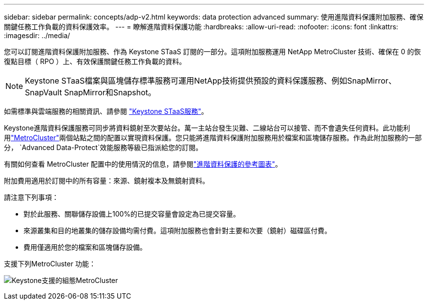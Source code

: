 ---
sidebar: sidebar 
permalink: concepts/adp-v2.html 
keywords: data protection advanced 
summary: 使用進階資料保護附加服務、確保關鍵任務工作負載的資料保護效率。 
---
= 瞭解進階資料保護功能
:hardbreaks:
:allow-uri-read: 
:nofooter: 
:icons: font
:linkattrs: 
:imagesdir: ../media/


[role="lead"]
您可以訂閱進階資料保護附加服務、作為 Keystone STaaS 訂閱的一部分。這項附加服務運用 NetApp MetroCluster 技術、確保在 0 的恢復點目標（ RPO ）上、有效保護關鍵任務工作負載的資料。


NOTE: Keystone STaaS檔案與區塊儲存標準服務可運用NetApp技術提供預設的資料保護服務、例如SnapMirror、SnapVault SnapMirror和Snapshot。

如需標準與雲端服務的相關資訊、請參閱 link:../concepts/supported-storage-services.html["Keystone STaaS服務"]。

Keystone進階資料保護服務可同步將資料鏡射至次要站台。萬一主站台發生災難、二線站台可以接管、而不會遺失任何資料。此功能利用link:https://docs.netapp.com/us-en/ontap-metrocluster["MetroCluster"]兩個站點之間的配置以實現資料保護。您只能將進階資料保護附加服務用於檔案和區塊儲存服務。作為此附加服務的一部分，  `Advanced Data-Protect`效能服務等級已指派給您的訂閱。

有關如何查看 MetroCluster 配置中的使用情況的信息，請參閱link:../integrations/consumption-tab.html#reference-charts-for-advanced-data-protection-for-metrocluster["進階資料保護的參考圖表"]。

附加費用適用於訂閱中的所有容量：來源、鏡射複本及無鏡射資料。

請注意下列事項：

* 對於此服務、關聯儲存設備上100%的已提交容量會設定為已提交容量。
* 來源叢集和目的地叢集的儲存設備均需付費。這項附加服務也會針對主要和次要（鏡射）磁碟區付費。
* 費用僅適用於您的檔案和區塊儲存設備。


支援下列MetroCluster 功能：

image:mcc.png["Keystone支援的組態MetroCluster"]
